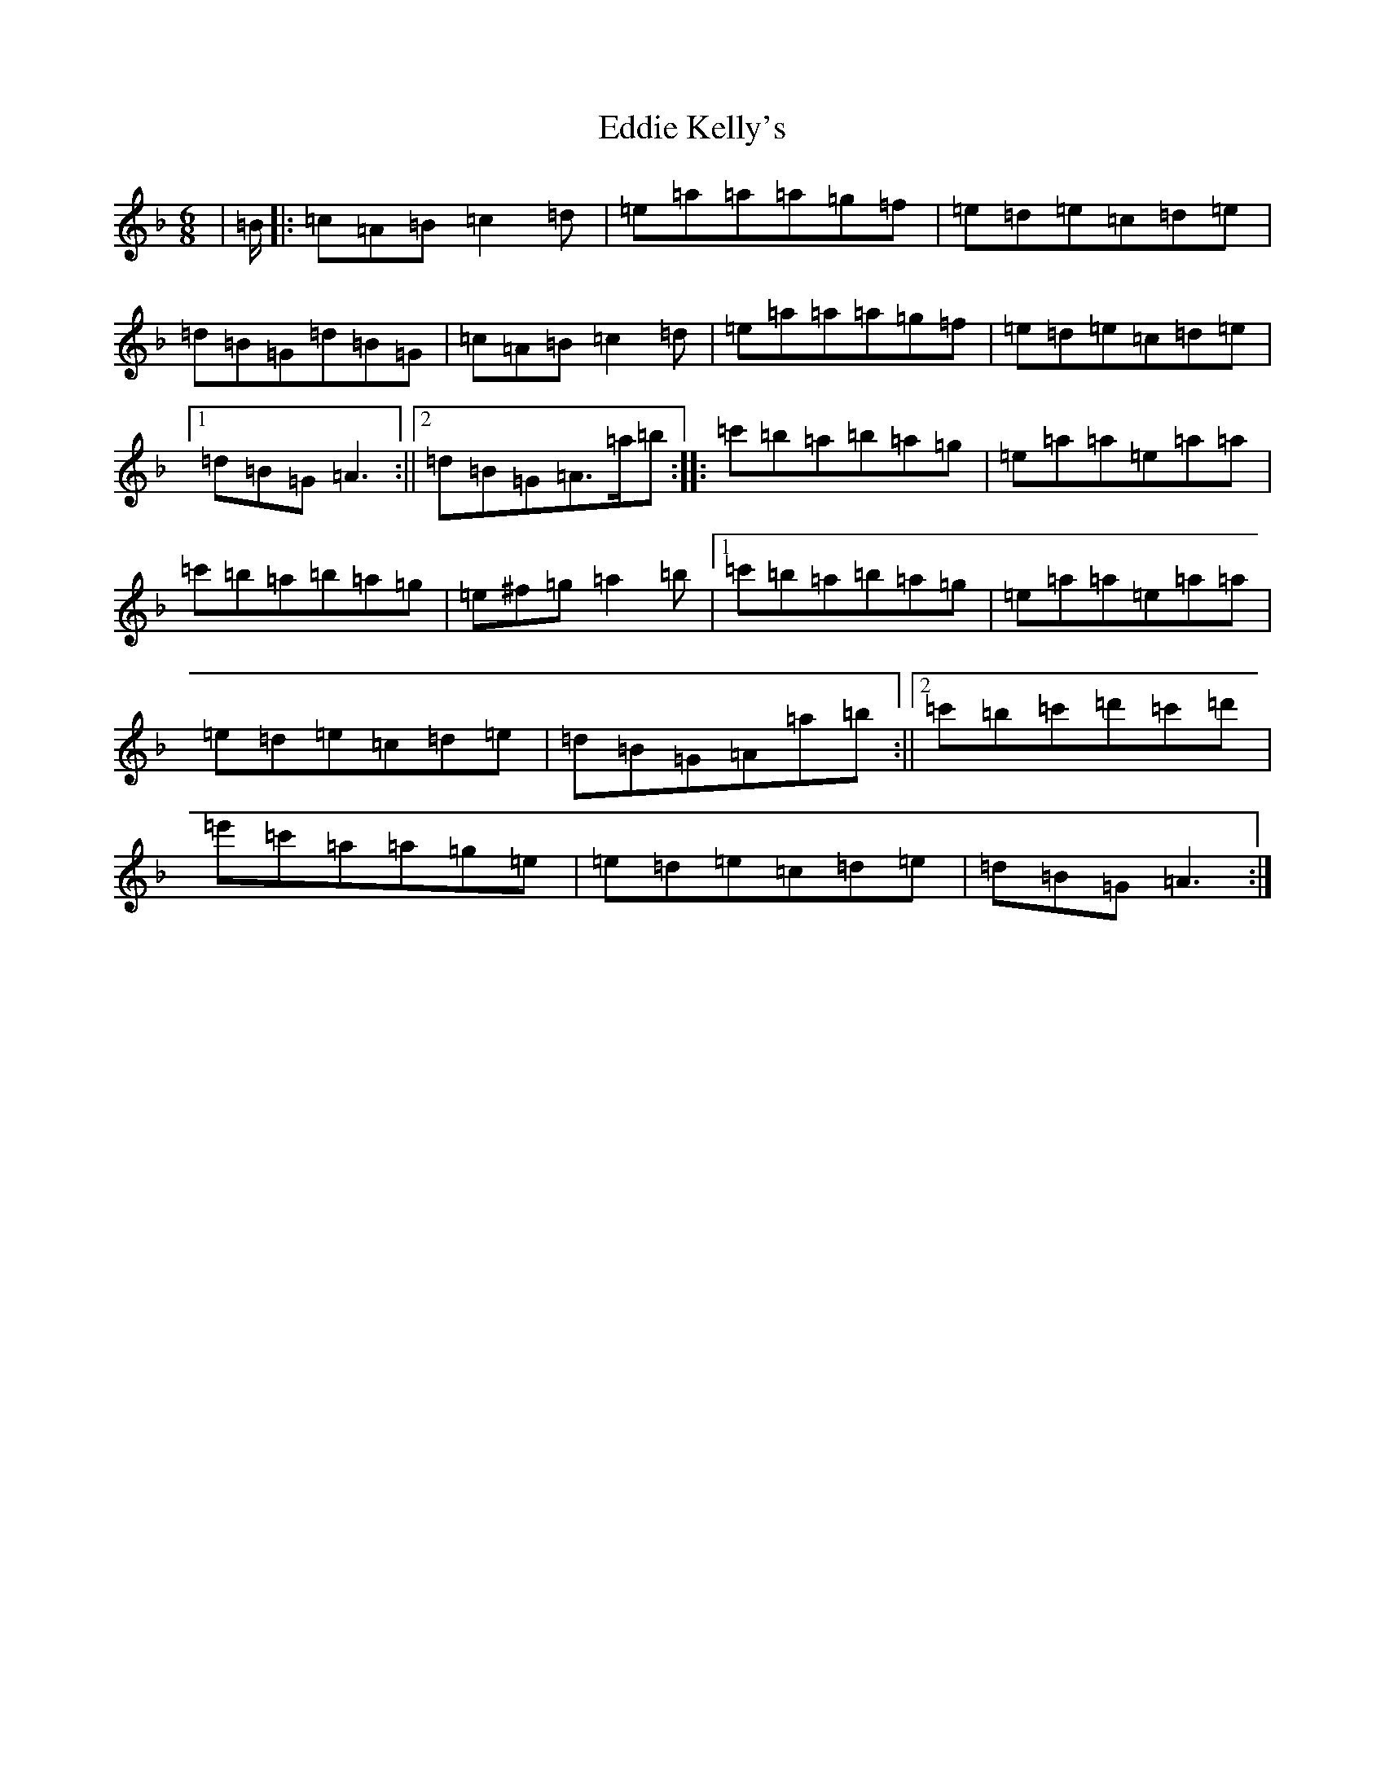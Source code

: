 X: 5986
T: Eddie Kelly's
S: https://thesession.org/tunes/725#setting13797
Z: D Mixolydian
R: jig
M:6/8
L:1/8
K: C Mixolydian
|=B/2|:=c=A=B=c2=d|=e=a=a=a=g=f|=e=d=e=c=d=e|=d=B=G=d=B=G|=c=A=B=c2=d|=e=a=a=a=g=f|=e=d=e=c=d=e|1=d=B=G=A3:||2=d=B=G=A>=a=b:||:=c'=b=a=b=a=g|=e=a=a=e=a=a|=c'=b=a=b=a=g|=e^f=g=a2=b|1=c'=b=a=b=a=g|=e=a=a=e=a=a|=e=d=e=c=d=e|=d=B=G=A=a=b:||2=c'=b=c'=d'=c'=d'|=e'=c'=a=a=g=e|=e=d=e=c=d=e|=d=B=G=A3:|